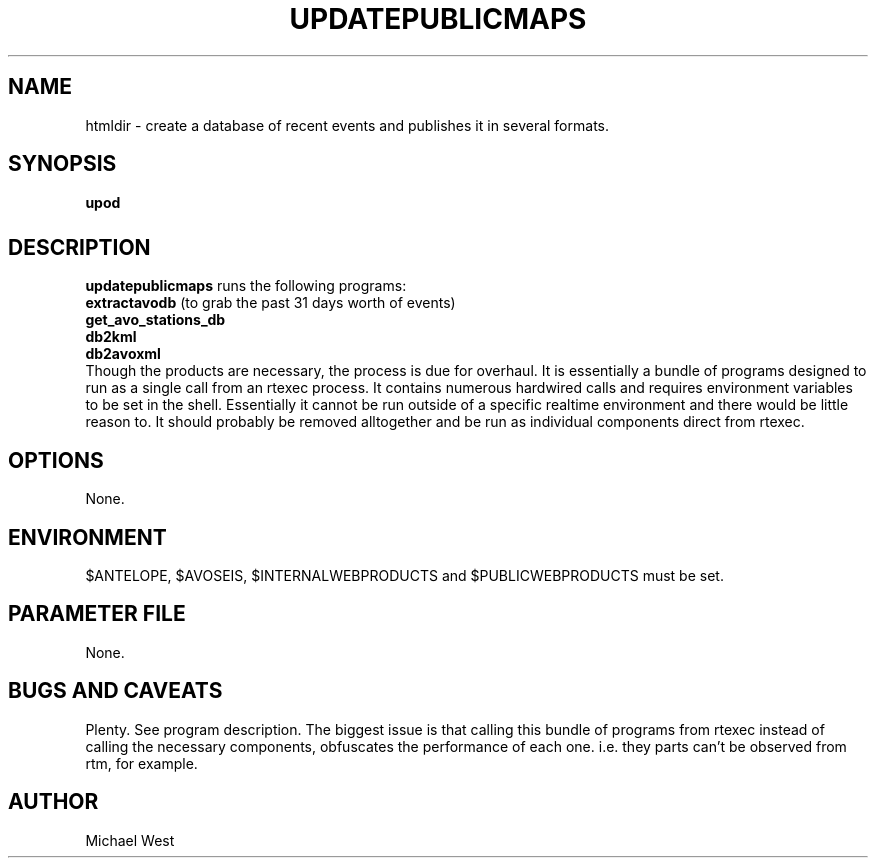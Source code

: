 .TH UPDATEPUBLICMAPS 1 "$Date$"
.SH NAME
htmldir \- create a database of recent events and publishes it in several formats.

.SH SYNOPSIS
.nf
\fBupod\fP
.fi
.SH DESCRIPTION
\fBupdatepublicmaps\fP runs the following programs: 
   \fBextractavodb\fP (to grab the past 31 days worth of events)
   \fBget_avo_stations_db\fP
   \fBdb2kml\fP
   \fBdb2avoxml\fP
.br
Though the products are necessary, the process is due for overhaul. It is essentially a bundle of programs designed to run as a single call from an rtexec process. It contains numerous hardwired calls and requires environment variables to be set in the shell. Essentially it cannot be run outside of a specific realtime environment and there would be little reason to. It should probably be removed alltogether and be run as individual components direct from rtexec.

.SH OPTIONS
None.

.SH ENVIRONMENT
$ANTELOPE, $AVOSEIS, $INTERNALWEBPRODUCTS and $PUBLICWEBPRODUCTS must be set.

.SH PARAMETER FILE
None.

.SH BUGS AND CAVEATS
Plenty. See program description. The biggest issue is that calling this bundle of programs from rtexec instead of calling the necessary components, obfuscates the performance of each one. i.e. they parts can't be observed from rtm, for example.

.SH AUTHOR
Michael West

